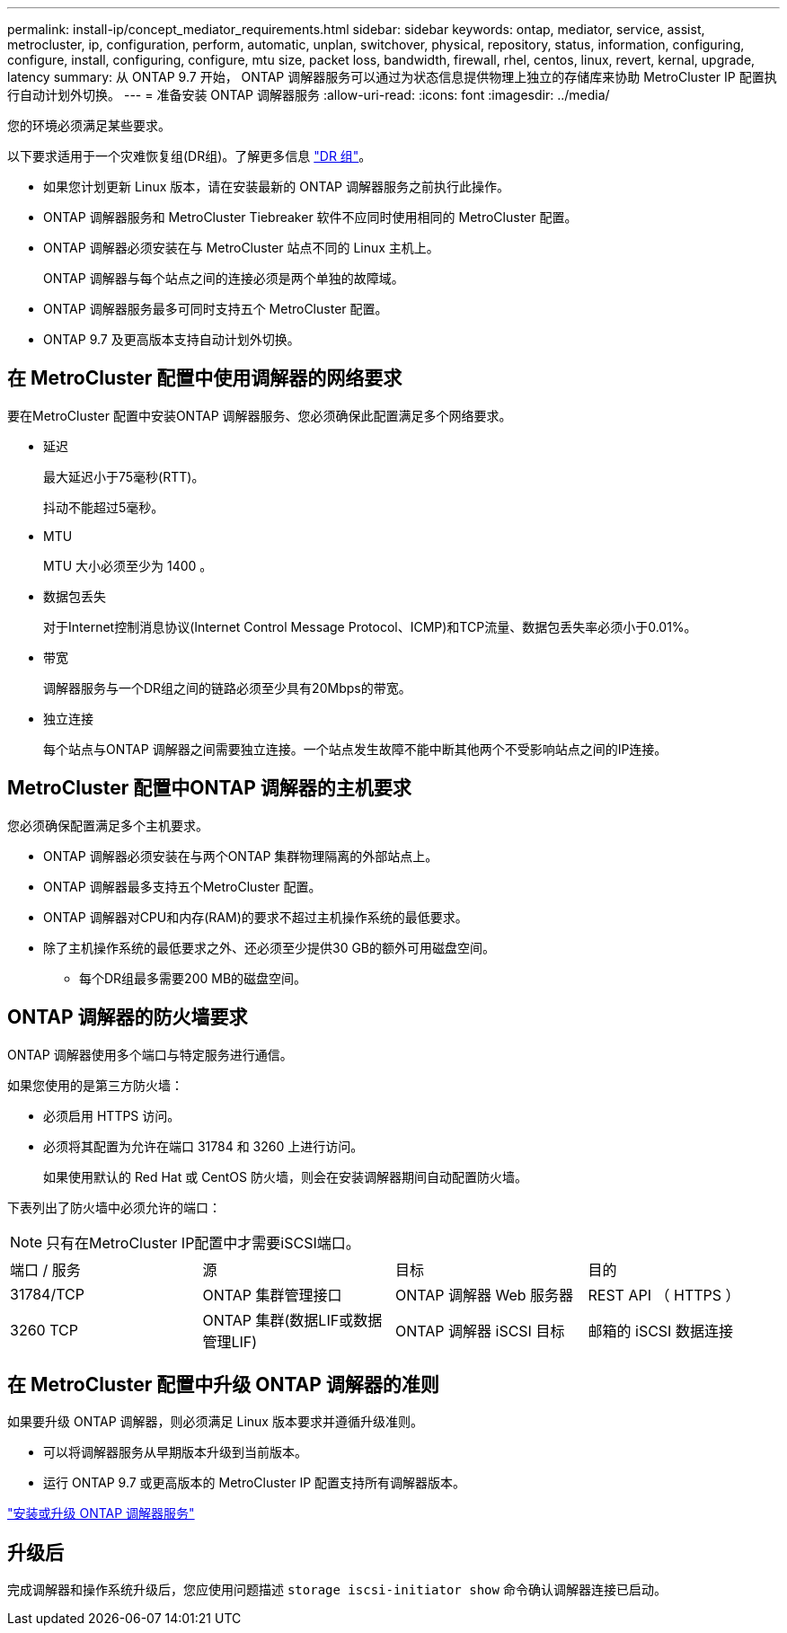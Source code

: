 ---
permalink: install-ip/concept_mediator_requirements.html 
sidebar: sidebar 
keywords: ontap, mediator, service, assist, metrocluster, ip, configuration, perform, automatic, unplan, switchover, physical, repository, status, information, configuring, configure, install, configuring, configure, mtu size, packet loss, bandwidth, firewall, rhel, centos, linux, revert, kernal, upgrade, latency 
summary: 从 ONTAP 9.7 开始， ONTAP 调解器服务可以通过为状态信息提供物理上独立的存储库来协助 MetroCluster IP 配置执行自动计划外切换。 
---
= 准备安装 ONTAP 调解器服务
:allow-uri-read: 
:icons: font
:imagesdir: ../media/


[role="lead"]
您的环境必须满足某些要求。

以下要求适用于一个灾难恢复组(DR组)。了解更多信息 link:concept_parts_of_an_ip_mcc_configuration_mcc_ip.html#disaster-recovery-dr-groups["DR 组"]。

* 如果您计划更新 Linux 版本，请在安装最新的 ONTAP 调解器服务之前执行此操作。
* ONTAP 调解器服务和 MetroCluster Tiebreaker 软件不应同时使用相同的 MetroCluster 配置。
* ONTAP 调解器必须安装在与 MetroCluster 站点不同的 Linux 主机上。
+
ONTAP 调解器与每个站点之间的连接必须是两个单独的故障域。

* ONTAP 调解器服务最多可同时支持五个 MetroCluster 配置。
* ONTAP 9.7 及更高版本支持自动计划外切换。




== 在 MetroCluster 配置中使用调解器的网络要求

要在MetroCluster 配置中安装ONTAP 调解器服务、您必须确保此配置满足多个网络要求。

* 延迟
+
最大延迟小于75毫秒(RTT)。

+
抖动不能超过5毫秒。

* MTU
+
MTU 大小必须至少为 1400 。

* 数据包丢失
+
对于Internet控制消息协议(Internet Control Message Protocol、ICMP)和TCP流量、数据包丢失率必须小于0.01%。

* 带宽
+
调解器服务与一个DR组之间的链路必须至少具有20Mbps的带宽。

* 独立连接
+
每个站点与ONTAP 调解器之间需要独立连接。一个站点发生故障不能中断其他两个不受影响站点之间的IP连接。





== MetroCluster 配置中ONTAP 调解器的主机要求

您必须确保配置满足多个主机要求。

* ONTAP 调解器必须安装在与两个ONTAP 集群物理隔离的外部站点上。
* ONTAP 调解器最多支持五个MetroCluster 配置。
* ONTAP 调解器对CPU和内存(RAM)的要求不超过主机操作系统的最低要求。
* 除了主机操作系统的最低要求之外、还必须至少提供30 GB的额外可用磁盘空间。
+
** 每个DR组最多需要200 MB的磁盘空间。






== ONTAP 调解器的防火墙要求

ONTAP 调解器使用多个端口与特定服务进行通信。

如果您使用的是第三方防火墙：

* 必须启用 HTTPS 访问。
* 必须将其配置为允许在端口 31784 和 3260 上进行访问。
+
如果使用默认的 Red Hat 或 CentOS 防火墙，则会在安装调解器期间自动配置防火墙。



下表列出了防火墙中必须允许的端口：


NOTE: 只有在MetroCluster IP配置中才需要iSCSI端口。

|===


| 端口 / 服务 | 源 | 目标 | 目的 


 a| 
31784/TCP
 a| 
ONTAP 集群管理接口
 a| 
ONTAP 调解器 Web 服务器
 a| 
REST API （ HTTPS ）



 a| 
3260 TCP
 a| 
ONTAP 集群(数据LIF或数据管理LIF)
 a| 
ONTAP 调解器 iSCSI 目标
 a| 
邮箱的 iSCSI 数据连接

|===


== 在 MetroCluster 配置中升级 ONTAP 调解器的准则

如果要升级 ONTAP 调解器，则必须满足 Linux 版本要求并遵循升级准则。

* 可以将调解器服务从早期版本升级到当前版本。
* 运行 ONTAP 9.7 或更高版本的 MetroCluster IP 配置支持所有调解器版本。


link:https://docs.netapp.com/us-en/ontap/mediator/index.html["安装或升级 ONTAP 调解器服务"^]



== 升级后

完成调解器和操作系统升级后，您应使用问题描述 `storage iscsi-initiator show` 命令确认调解器连接已启动。
